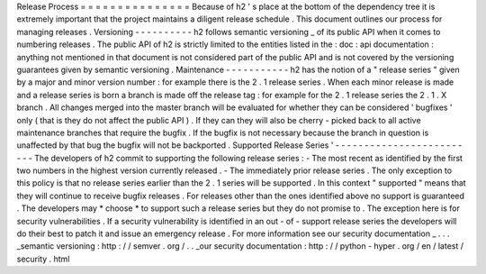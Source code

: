 Release
Process
=
=
=
=
=
=
=
=
=
=
=
=
=
=
=
Because
of
h2
'
s
place
at
the
bottom
of
the
dependency
tree
it
is
extremely
important
that
the
project
maintains
a
diligent
release
schedule
.
This
document
outlines
our
process
for
managing
releases
.
Versioning
-
-
-
-
-
-
-
-
-
-
h2
follows
semantic
versioning
_
of
its
public
API
when
it
comes
to
numbering
releases
.
The
public
API
of
h2
is
strictly
limited
to
the
entities
listed
in
the
:
doc
:
api
documentation
:
anything
not
mentioned
in
that
document
is
not
considered
part
of
the
public
API
and
is
not
covered
by
the
versioning
guarantees
given
by
semantic
versioning
.
Maintenance
-
-
-
-
-
-
-
-
-
-
-
h2
has
the
notion
of
a
"
release
series
"
given
by
a
major
and
minor
version
number
:
for
example
there
is
the
2
.
1
release
series
.
When
each
minor
release
is
made
and
a
release
series
is
born
a
branch
is
made
off
the
release
tag
:
for
example
for
the
2
.
1
release
series
the
2
.
1
.
X
branch
.
All
changes
merged
into
the
master
branch
will
be
evaluated
for
whether
they
can
be
considered
'
bugfixes
'
only
(
that
is
they
do
not
affect
the
public
API
)
.
If
they
can
they
will
also
be
cherry
-
picked
back
to
all
active
maintenance
branches
that
require
the
bugfix
.
If
the
bugfix
is
not
necessary
because
the
branch
in
question
is
unaffected
by
that
bug
the
bugfix
will
not
be
backported
.
Supported
Release
Series
'
-
-
-
-
-
-
-
-
-
-
-
-
-
-
-
-
-
-
-
-
-
-
-
-
-
The
developers
of
h2
commit
to
supporting
the
following
release
series
:
-
The
most
recent
as
identified
by
the
first
two
numbers
in
the
highest
version
currently
released
.
-
The
immediately
prior
release
series
.
The
only
exception
to
this
policy
is
that
no
release
series
earlier
than
the
2
.
1
series
will
be
supported
.
In
this
context
"
supported
"
means
that
they
will
continue
to
receive
bugfix
releases
.
For
releases
other
than
the
ones
identified
above
no
support
is
guaranteed
.
The
developers
may
*
choose
*
to
support
such
a
release
series
but
they
do
not
promise
to
.
The
exception
here
is
for
security
vulnerabilities
.
If
a
security
vulnerability
is
identified
in
an
out
-
of
-
support
release
series
the
developers
will
do
their
best
to
patch
it
and
issue
an
emergency
release
.
For
more
information
see
our
security
documentation
_
.
.
.
_semantic
versioning
:
http
:
/
/
semver
.
org
/
.
.
_our
security
documentation
:
http
:
/
/
python
-
hyper
.
org
/
en
/
latest
/
security
.
html
